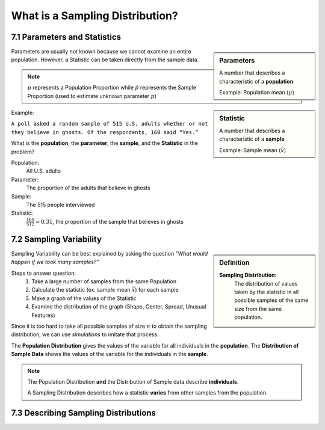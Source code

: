 .. sectnum::
  :prefix: 7.
  :start: 1
  :depth: 2

What is a Sampling Distribution?
################################

Parameters and Statistics
=========================

.. sidebar:: Parameters

  A number that describes a characteristic of a **population**

  Example: Population mean (:math:`\mu`)

.. sidebar:: Statistic

  A number that describes a characteristic of a **sample**

  Example: Sample mean (:math:`\bar{x}`)

Parameters are usually not known because we cannot examine an entire population.
However, a Statistic can be taken directly from the sample data.

.. note::

	:math:`p` represents a Population Proportion while :math:`\hat{p}` represents the Sample Proportion (used to estimate unknown parameter :math:`p`)

Example:

``A poll asked a random sample of 515 U.S. adults whether or not they believe
in ghosts. Of the respondents, 160 said “Yes.”``

What is the **population**, the **parameter**, the **sample**, and the **Statistic** in the problem?

Population:
  All U.S. adults

Parameter:
  The proportion of the adults that believe in ghosts

Sample:
  The 515 people interviewed

Statistic:
  :math:`\frac{160}{512} = 0.31`, the proportion of the sample that believes in ghosts


Sampling Variability
====================

.. sidebar:: Definition

  **Sampling Distribution:**
    The distribution of values taken by the statistic in all possible samples
    of the same size from the same population.

Sampling Variability can be best explained by asking the question *"What would
happen if we took many samples?"*

Steps to answer question:
  1. Take a large number of samples from the same Population
  2. Calculate the statistic (ex. sample mean :math:`\bar{x}`) for each sample
  3. Make a  graph of the values of the Statistic
  4. Examine the distribution of the graph (Shape, Center, Spread, Unusual Features)

Since it is too hard to take all possible samples of size :math:`n` to obtain the
sampling distribution, we can use *simulations* to imitate that process.

The **Population Distribution** gives the values of the variable for all
individuals in the **population**. The **Distribution of Sample Data** shows the
values of the variable for the individuals in the **sample**.

.. note::

  The Population Distribution **and** the Distribution of Sample data describe **individuals**.

  A Sampling Distribution describes how a statistic **varies** from other samples from the population.

Describing Sampling Distributions
=================================
